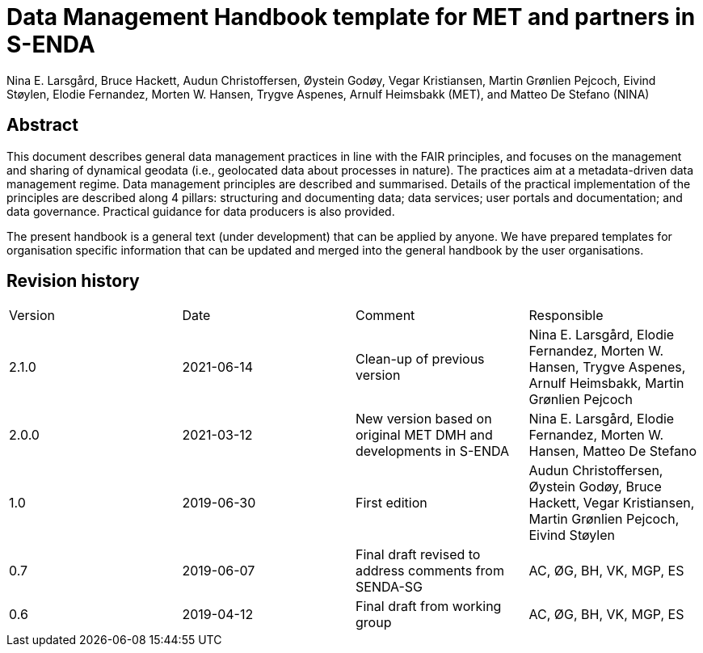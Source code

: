 = Data Management Handbook template for MET and partners in S-ENDA
Nina E. Larsgård, Bruce Hackett, Audun Christoffersen, Øystein Godøy, Vegar Kristiansen, Martin Grønlien Pejcoch, Eivind Støylen, Elodie Fernandez, Morten W. Hansen, Trygve Aspenes, Arnulf Heimsbakk (MET), and Matteo De Stefano (NINA)

[discrete]
== Abstract

This document describes general data management practices in line with the FAIR principles, and focuses on the management and sharing of dynamical geodata (i.e., geolocated data about processes in nature). The practices aim at a metadata-driven data management regime. Data management principles are described and summarised. Details of the practical implementation of the principles are described along 4 pillars: structuring and documenting data; data services; user portals and documentation; and data governance. Practical guidance for data producers is also provided.

The present handbook is a general text (under development) that can be applied by anyone. We have prepared templates for organisation specific information that can be updated and merged into the general handbook by the user organisations.

toc::[]

[discrete]
== Revision history

[cols=",,,",]
|=======================================================================
|Version |Date |Comment |Responsible
|2.1.0 |2021-06-14 |Clean-up of previous version
|Nina E. Larsgård, Elodie Fernandez, Morten W. Hansen, Trygve Aspenes, Arnulf Heimsbakk, Martin Grønlien Pejcoch

|2.0.0 |2021-03-12 |New version based on original MET DMH and developments in S-ENDA
|Nina E. Larsgård, Elodie Fernandez, Morten W. Hansen, Matteo De Stefano

|1.0 |2019-06-30 |First edition |Audun Christoffersen, Øystein Godøy, Bruce Hackett, Vegar Kristiansen, Martin Grønlien Pejcoch, Eivind Støylen

|0.7 |2019-06-07 |Final draft revised to address comments from SENDA-SG |AC, ØG, BH, VK, MGP, ES

|0.6 |2019-04-12 |Final draft from working group |AC, ØG, BH, VK, MGP, ES

|=======================================================================


